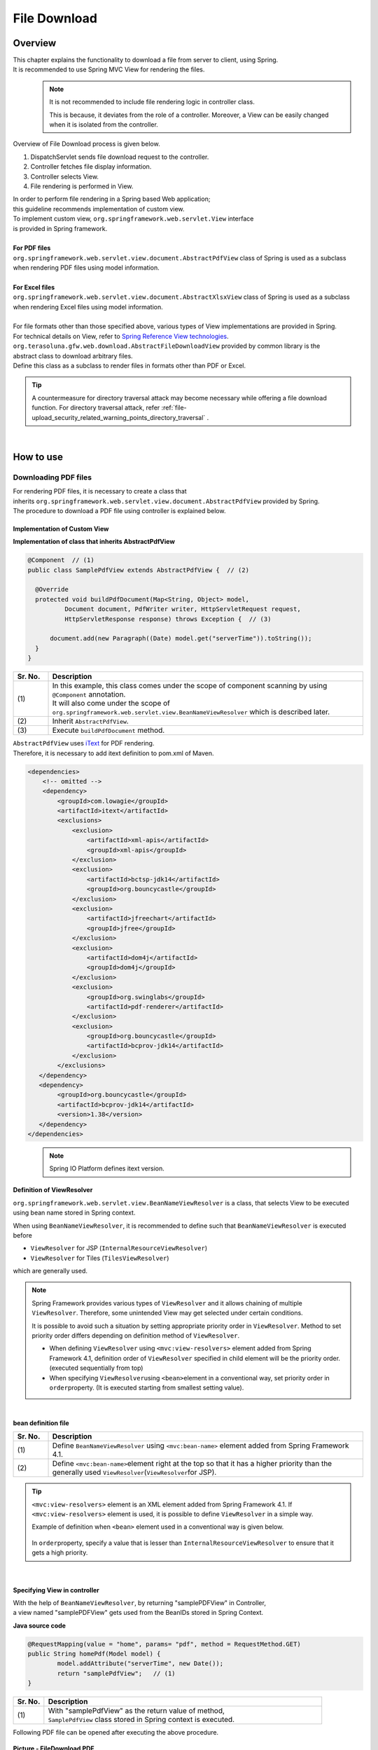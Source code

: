 File Download
================================================================================

.. only:: html

 .. contents:: Table of Contents
    :depth: 3
    :local:
    
Overview
--------------------------------------------------------------------------------

| This chapter explains the functionality to download a file from server to client, using Spring.
| It is recommended to use Spring MVC View for rendering the files.

\
    .. note::
        It is not recommended to include file rendering logic in controller class.

        This is because, it deviates from the role of a controller.
        Moreover, a View can be easily changed when it is isolated from the controller.

Overview of File Download process is given below.

#. DispatchServlet sends file download request to the controller.
#. Controller fetches file display information.
#. Controller selects View.
#. File rendering is performed in View.


| In order to perform file rendering in a Spring based Web application;
| this guideline recommends implementation of custom view. 
| To implement custom view, ``org.springframework.web.servlet.View`` interface 
| is provided in Spring framework.
|
| **For PDF files**
| \ ``org.springframework.web.servlet.view.document.AbstractPdfView``\  class of Spring is used as a subclass
| when rendering PDF files using model information.
|
| **For Excel files**
| \ ``org.springframework.web.servlet.view.document.AbstractXlsxView``\  class of Spring is used as a subclass
| when rendering Excel files using model information.
|
| For file formats other than those specified above, various types of View implementations are provided in Spring.
| For technical details on View, refer to \ `Spring Reference View technologies <http://docs.spring.io/spring/docs/4.2.7.RELEASE/spring-framework-reference/html/view.html>`_\ .

| \ ``org.terasoluna.gfw.web.download.AbstractFileDownloadView``\  provided by common library is the
| abstract class to download arbitrary files.
| Define this class as a subclass to render files in formats other than PDF or Excel.

.. tip::
   
    A countermeasure for directory traversal attack may become necessary while offering a file download function.
    For directory traversal attack, refer \ :ref:`file-upload_security_related_warning_points_directory_traversal` \.

|

How to use
--------------------------------------------------------------------------------

Downloading PDF files
^^^^^^^^^^^^^^^^^^^^^^^^^^^^^^^^^^^^^^^^^^^^^^^^^^^^^^^^^^^^^^^^^^^^^^^^^^^^^^^^

| For rendering PDF files, it is necessary to create a class that
| inherits \ ``org.springframework.web.servlet.view.document.AbstractPdfView``\  provided by Spring.
| The procedure to download a PDF file using controller is explained below.

Implementation of Custom View
""""""""""""""""""""""""""""""""""""""""""""""""""""""""""""""""""""""""""""""""

**Implementation of class that inherits AbstractPdfView**

.. code-block:: java

      @Component  // (1)
      public class SamplePdfView extends AbstractPdfView {  // (2)

        @Override
        protected void buildPdfDocument(Map<String, Object> model,
                Document document, PdfWriter writer, HttpServletRequest request,
                HttpServletResponse response) throws Exception {  // (3)

            document.add(new Paragraph((Date) model.get("serverTime")).toString());
        }
      }


.. tabularcolumns:: |p{0.10\linewidth}|p{0.90\linewidth}|
.. list-table:: 
   :header-rows: 1
   :widths: 10 90

   * - Sr. No.
     - Description
   * - | (1)
     - | In this example, this class comes under the scope of component scanning by using \ ``@Component``\  annotation.
       | It will also come under the scope of \ ``org.springframework.web.servlet.view.BeanNameViewResolver``\  which is described later.
   * - | (2)
     - | Inherit \ ``AbstractPdfView``\ .
   * - | (3)
     - | Execute \ ``buildPdfDocument``\  method.

| \ ``AbstractPdfView``\  uses \ `iText <http://itextpdf.com/>`_\  for PDF rendering.
| Therefore, it is necessary to add itext definition to pom.xml of Maven.

.. code-block:: xml

  <dependencies>
      <!-- omitted -->
      <dependency>
          <groupId>com.lowagie</groupId>
          <artifactId>itext</artifactId>
          <exclusions>
              <exclusion>
                  <artifactId>xml-apis</artifactId>
                  <groupId>xml-apis</groupId>
              </exclusion>
              <exclusion>
                  <artifactId>bctsp-jdk14</artifactId>
                  <groupId>org.bouncycastle</groupId>
              </exclusion>
              <exclusion>
                  <artifactId>jfreechart</artifactId>
                  <groupId>jfree</groupId>
              </exclusion>
              <exclusion>
                  <artifactId>dom4j</artifactId>
                  <groupId>dom4j</groupId>
              </exclusion>
              <exclusion>
                  <groupId>org.swinglabs</groupId>
                  <artifactId>pdf-renderer</artifactId>
              </exclusion>
              <exclusion>  
                  <groupId>org.bouncycastle</groupId>  
                  <artifactId>bcprov-jdk14</artifactId>  
              </exclusion>  
          </exclusions>
     </dependency>
     <dependency>  
          <groupId>org.bouncycastle</groupId>  
          <artifactId>bcprov-jdk14</artifactId>  
          <version>1.38</version>  
     </dependency>  
  </dependencies>
  

\
    .. note::
        Spring IO Platform defines itext version.

.. _viewresolver-label:

Definition of ViewResolver
""""""""""""""""""""""""""""""""""""""""""""""""""""""""""""""""""""""""""""""""
\ ``org.springframework.web.servlet.view.BeanNameViewResolver``\  is a class,
that selects View to be executed using bean name stored in Spring context.

When using \ ``BeanNameViewResolver``\ , it is recommended to define such that \ ``BeanNameViewResolver``\  is executed before

* \ ``ViewResolver``\  for JSP (\ ``InternalResourceViewResolver``\ )
* \ ``ViewResolver``\  for Tiles (\ ``TilesViewResolver``\ )

which are generally used.

.. note::

    Spring Framework provides various types of \ ``ViewResolver``\  and it allows chaining of multiple \ ``ViewResolver``\ .
    Therefore, some unintended View may get selected under certain conditions.

    It is possible to avoid such a situation by setting appropriate priority order in \ ``ViewResolver``\ .
    Method to set priority order differs depending on definition method of \ ``ViewResolver``\ .

    * When defining \ ``ViewResolver``\  using \ ``<mvc:view-resolvers>``\  element added from Spring Framework 4.1, definition order of  \ ``ViewResolver``\  specified in child element will be the priority order. (executed sequentially from top)

    * When specifying \ ``ViewResolver``\ using \ ``<bean>``\ element in a conventional way, set priority order in \ ``order``\ property. (It is executed starting from smallest setting value).

|

**bean definition file**

.. code-block:: xml
   :emphasize-lines: 2

    <mvc:view-resolvers>
        <mvc:bean-name /> <!-- (1) (2) -->
        <mvc:jsp prefix="/WEB-INF/views/" />
    </mvc:view-resolvers>

.. tabularcolumns:: |p{0.10\linewidth}|p{0.90\linewidth}|
.. list-table::
   :header-rows: 1
   :widths: 10 90

   * - Sr. No.
     - Description
   * - | (1)
     - | Define \ ``BeanNameViewResolver``\  using \ ``<mvc:bean-name>``\  element added from Spring Framework 4.1.
   * - | (2)
     - | Define \ ``<mvc:bean-name>``\ element right at the top so that it has a higher priority than the generally used \ ``ViewResolver``\ (\ ``ViewResolver``\ for JSP).


.. tip::

    \ ``<mvc:view-resolvers>``\  element is an XML element added from Spring Framework 4.1.
    If \ ``<mvc:view-resolvers>``\  element is used, it is possible to define \ ``ViewResolver`` \  in a simple way.

    Example of definition when \ ``<bean>``\  element used in a conventional way is given below.


     .. code-block:: xml
        :emphasize-lines: 1-3

        <bean class="org.springframework.web.servlet.view.BeanNameViewResolver">
            <property name="order" value="0"/>
        </bean>

        <bean class="org.springframework.web.servlet.view.InternalResourceViewResolver">
            <property name="prefix" value="/WEB-INF/views/" />
            <property name="suffix" value=".jsp" />
            <property name="order" value="1" />
        </bean>

    In \ ``order``\ property, specify a value that is lesser than \ ``InternalResourceViewResolver``\  to ensure that it gets a high priority.

|

Specifying View in controller
""""""""""""""""""""""""""""""""""""""""""""""""""""""""""""""""""""""""""""""""

| With the help of \ ``BeanNameViewResolver``\ , by returning "samplePDFView" in Controller,
| a view named "samplePDFView" gets used from the BeanIDs stored in Spring Context.

**Java source code**

.. code-block:: java

        @RequestMapping(value = "home", params= "pdf", method = RequestMethod.GET)
        public String homePdf(Model model) {
        	model.addAttribute("serverTime", new Date());
        	return "samplePdfView";   // (1)
        }

.. tabularcolumns:: |p{0.10\linewidth}|p{0.90\linewidth}|
.. list-table:: 
   :header-rows: 1
   :widths: 10 90

   * - Sr. No.
     - Description
   * - | (1)
     - | With "samplePdfView" as the return value of method,
       | \ ``SamplePdfView``\  class stored in Spring context is executed.

| Following PDF file can be opened after executing the above procedure.

.. figure:: ./images/file-download-pdf.png
   :alt: FILEDOWNLOAD PDF
   :width: 60%
   :align: center

   **Picture - FileDownload PDF**

|

Downloading Excel files
^^^^^^^^^^^^^^^^^^^^^^^^^^^^^^^^^^^^^^^^^^^^^^^^^^^^^^^^^^^^^^^^^^^^^^^^^^^^^^^^
| For rendering EXCEL files, it is necessary to create a class that
| inherits \ ``org.springframework.web.servlet.view.document.AbstractXlsxView``\  provided by Spring.
| The procedure to download an EXCEL file using controller is explained below.

Implementation of Custom View
""""""""""""""""""""""""""""""""""""""""""""""""""""""""""""""""""""""""""""""""

**Implementation of class that inherits AbstractXlsxView**

.. code-block:: java

        @Component  // (1)
        public class SampleExcelView extends AbstractXlsxView {  // (2)

            @Override
            protected void buildExcelDocument(Map<String, Object> model,
                    Workbook workbook, HttpServletRequest request,
                    HttpServletResponse response) throws Exception {  // (3)
                Sheet sheet;
                Cell cell;

                sheet = workbook.createSheet("Spring");
                sheet.setDefaultColumnWidth(12);

                // write a text at A1
                cell = getCell(sheet, 0, 0);
                setText(cell, "Spring-Excel test");

                cell = getCell(sheet, 2, 0);
                setText(cell, ((Date) model.get("serverTime")).toString());
            }

            private void setText(Cell cell, String text) {
                cell.setCellValue(text);
            }

            private Cell getCell(Sheet sheet, int rowNumber, int cellNumber) {
                Row row = sheet.createRow(rowNumber);
                return row.createCell(cellNumber);
            }
        }

.. tabularcolumns:: |p{0.10\linewidth}|p{0.90\linewidth}|
.. list-table:: 
   :header-rows: 1
   :widths: 10 90

   * - Sr. No.
     - Description
   * - | (1)
     - | In this example, this class comes under the scope of component scanning by using \ ``@Component``\  annotation.
       | It will also come under the scope of \ ``org.springframework.web.servlet.view.BeanNameViewResolver``\  which is described earlier.
   * - | (2)
     - | Inherit \ ``AbstractXlsxView``\ .
   * - | (3)
     - | Execute \ ``buildExcelDocument``\  method.

| \ ``AbstractXlsxView``\ uses \ `Apache POI <http://poi.apache.org/>`_\  to render EXCEL file.
| Therefore, it is necessary to add POI definition to the pom.xml file of Maven.

.. code-block:: xml

  <dependencies>
      <!-- omitted -->
      <dependency>
          <groupId>org.apache.poi</groupId>
          <artifactId>poi-ooxml</artifactId>
          <exclusions>
              <exclusion>
                  <groupId>stax</groupId>
                  <artifactId>stax-api</artifactId>
              </exclusion>
          </exclusions>
      </dependency>
  </dependencies>

\
    .. note::
        Since stax-api on which poi-ooxml is dependent, is provided as a standard from SE, the library is not required. Also, since a conflict is likely in the library, \ ``<exclusions>``\  element should be added and the relevant library should not be added in the application.

\
    .. note::
        <version> is omitted in the configuration example since poi-ooxml version uses details defined in Spring IO Platform.

        Also, \ ``AbstractExcelView``\  uses @Deprecated annotation from Spring Framework 4.2. Hence, it is recommended to use \ ``AbstractXlsxView``\ in the same way even if you want to use a xls file.
        For details, refer \ `AbstractExcelView - JavaDoc <https://docs.spring.io/spring/docs/4.2.7.RELEASE/javadoc-api/org/springframework/web/servlet/view/document/AbstractExcelView.html>`_\ .
          

Definition of ViewResolver
""""""""""""""""""""""""""""""""""""""""""""""""""""""""""""""""""""""""""""""""

Settings are same as that for PDF file rendering. For details, refer to \ :ref:`viewresolver-label`\ .

Specifying View in controller
""""""""""""""""""""""""""""""""""""""""""""""""""""""""""""""""""""""""""""""""

| With the help of \ ``BeanNameViewResolver``\ , by returning "sampleExcelView" in Controller, 
| a view named "sampleExcelView" gets used from the BeanIDs stored in Spring Context.

**Java source**

.. code-block:: java

        @RequestMapping(value = "home", params= "excel", method = RequestMethod.GET)
        public String homeExcel(Model model) {
        	model.addAttribute("serverTime", new Date());
        	return "sampleExcelView";  // (1)
        }

.. tabularcolumns:: |p{0.10\linewidth}|p{0.90\linewidth}|
.. list-table:: 
   :header-rows: 1
   :widths: 10 90

   * - Sr. No.
     - Description
   * - | (1)
     - | With "sampleExcelView"as the return value of method,
       | \ ``SampleExcelView``\  class stored in Spring context is executed.

| EXCEL file can be opened as shown below after executing the above procedures.

.. figure:: ./images/file-download-excel.png
   :alt: FILEDOWNLOAD EXCEL
   :width: 60%
   :align: center

   **Picture - FileDownload EXCEL**

Downloading arbitrary files
^^^^^^^^^^^^^^^^^^^^^^^^^^^^^^^^^^^^^^^^^^^^^^^^^^^^^^^^^^^^^^^^^^^^^^^^^^^^^^^^
| To download files in formats other than PDF or EXCEL,
| class that inherits \ ``org.terasoluna.gfw.web.download.AbstractFileDownloadView``\  provided by common library can be implemented.
| Following steps should be implemented in \ ``AbstractFileDownloadView``\  to render files in other format.

1. Fetch InputStream in order to write to the response body.
2. Set information in HTTP header.

| How to implement file download using controller is explained below.

Implementation of Custom View
""""""""""""""""""""""""""""""""""""""""""""""""""""""""""""""""""""""""""""""""
| The example of text file download is given below.

**Implementation of class that inherits AbstractFileDownloadView**

.. code-block:: java

        @Component  // (1)
        public class TextFileDownloadView extends AbstractFileDownloadView {  // (2)

           @Override
           protected InputStream getInputStream(Map<String, Object> model,
                   HttpServletRequest request) throws IOException {  // (3)
               Resource resource = new ClassPathResource("abc.txt");
               return resource.getInputStream();
           }

           @Override
           protected void addResponseHeader(Map<String, Object> model,
                   HttpServletRequest request, HttpServletResponse response) {  // (4)
               response.setHeader("Content-Disposition",
                       "attachment; filename=abc.txt");
               response.setContentType("text/plain");

           }
        }

.. tabularcolumns:: |p{0.10\linewidth}|p{0.90\linewidth}|
.. list-table:: 
   :header-rows: 1
   :widths: 10 90

   * - Sr. No.
     - Description
   * - | (1)
     - | In this example, this class comes under the scope of component scanning by using \ ``@Component``\  annotation.
       | It will also come under the scope of \ ``org.springframework.web.servlet.view.BeanNameViewResolver``\  which is described earlier.
   * - | (2)
     - | Inherit \ ``AbstractFileDownloadView``\ .
   * - | (3)
     - | Execute \ ``getInputStream``\  method.
       | \ ``InputStream``\  to be downloaded should be returned.
   * - | (4)
     - | Execute \ ``addResponseHeader method``\ .
       | Set Content-Disposition or ContentType as per the file to be downloaded.

Definition of ViewResolver
""""""""""""""""""""""""""""""""""""""""""""""""""""""""""""""""""""""""""""""""

Settings are same as that of PDF file rendering. For details, refer to \ :ref:`viewresolver-label`\ .

Specifying View in controller
""""""""""""""""""""""""""""""""""""""""""""""""""""""""""""""""""""""""""""""""
| With the help of \ ``BeanNameViewResolver``\ , by returning "textFileDownloadView" in Controller, 
| a view named "textFileDownloadView" gets used from the BeanIDs stored in Spring Context. 

**Java source**

.. code-block:: java

        @RequestMapping(value = "download", method = RequestMethod.GET)
        public String download() {
            return "textFileDownloadView"; // (1)
        }

.. tabularcolumns:: |p{0.10\linewidth}|p{0.90\linewidth}|
.. list-table:: 
   :header-rows: 1
   :widths: 10 90

   * - Sr. No.
     - Description
   * - | (1)
     - | With "textFileDownloadView"as the return value of method, 
       | \ ``TextFileDownloadView``\  class stored in Spring context is executed.

\

    .. tip::

            As described above, Model information can be rendered in various types of Views using Spring.
            Spring supports rendering engine such as Jasper Reports and returns various types of views.
            For details, refer to the official Spring website  \ `Spring reference <http://docs.spring.io/spring/docs/4.2.7.RELEASE/spring-framework-reference/html/view.html#view-jasper-reports>`_\ .

.. raw:: latex

   \newpage

